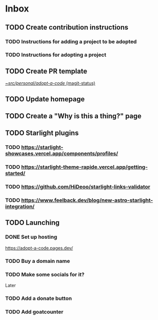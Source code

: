 * Inbox
** TODO Create contribution instructions
*** TODO Instructions for adding a project to be adopted
*** TODO Instructions for adopting a project
** TODO Create PR template

[[orgit:~/src/personal/adopt-a-code/][~/src/personal/adopt-a-code/ (magit-status)]]
** TODO Update homepage
** TODO Create a "Why is this a thing?" page
** TODO Starlight plugins
*** TODO https://starlight-showcases.vercel.app/components/profiles/
*** TODO https://starlight-theme-rapide.vercel.app/getting-started/
*** TODO https://github.com/HiDeoo/starlight-links-validator
*** TODO https://www.feelback.dev/blog/new-astro-starlight-integration/
** TODO Launching
*** DONE Set up hosting
CLOSED: [2024-07-30 Tue 22:33]
https://adopt-a-code.pages.dev/
*** TODO Buy a domain name
*** TODO Make some socials for it?
Later
*** TODO Add a donate button
*** TODO Add goatcounter
